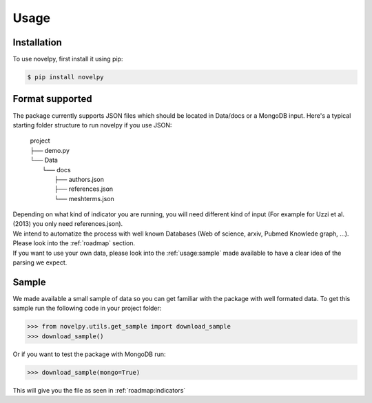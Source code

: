 .. _usage:

Usage
=====

.. _installation:

Installation
------------

To use novelpy, first install it using pip:

.. code-block:: console

   $ pip install novelpy


.. _format:
Format supported
----------------

The package currently supports JSON files which should be located in Data/docs or a MongoDB input. Here's a typical starting folder structure to run novelpy if you use JSON:

      | project
      | ├── demo.py
      | └── Data          
      |     └── docs
      |         ├── authors.json
      |         ├── references.json
      |         └── meshterms.json


| Depending on what kind of indicator you are running, you will need different kind of input (For example for Uzzi et al.(2013) you only need references.json). 
| We intend to automatize the process with well known Databases (Web of science, arxiv, Pubmed Knowlede graph, ...). Please look into the :ref:`roadmap` section.
| If you want to use your own data, please look into the :ref:`usage:sample` made available to have a clear idea of the parsing we expect.

.. _sample:
Sample
----------------

We made available a small sample of data so you can get familiar with the package with well formated data. To get this sample run the following code in your project folder:

>>> from novelpy.utils.get_sample import download_sample
>>> download_sample()

Or if you want to test the package with MongoDB run:

>>> download_sample(mongo=True)


This will give you the file as seen in :ref:`roadmap:indicators`


